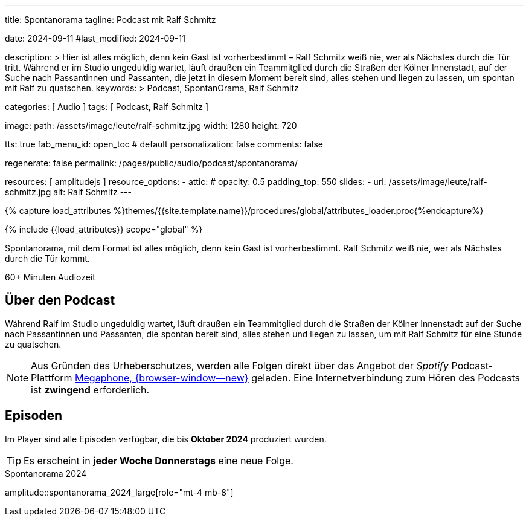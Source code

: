 ---
title:                                  Spontanorama
tagline:                                Podcast mit Ralf Schmitz

date:                                   2024-09-11
#last_modified:                         2024-09-11

description: >
                                        Hier ist alles möglich, denn kein Gast ist vorherbestimmt – Ralf Schmitz weiß
                                        nie, wer als Nächstes durch die Tür tritt. Während er im Studio ungeduldig
                                        wartet, läuft draußen ein Teammitglied durch die Straßen der Kölner Innenstadt,
                                        auf der Suche nach Passantinnen und Passanten, die jetzt in diesem Moment
                                        bereit sind, alles stehen und liegen zu lassen, um spontan mit Ralf zu
                                        quatschen.
keywords: >
                                        Podcast, SpontanOrama, Ralf Schmitz

categories:                             [ Audio ]
tags:                                   [ Podcast, Ralf Schmitz ]

image:
  path:                                 /assets/image/leute/ralf-schmitz.jpg
  width:                                1280
  height:                               720

tts:                                    true
fab_menu_id:                            open_toc                                # default
personalization:                        false
comments:                               false

regenerate:                             false
permalink:                              /pages/public/audio/podcast/spontanorama/

resources:                              [ amplitudejs ]
resource_options:
  - attic:
#     opacity:                          0.5
      padding_top:                      550
      slides:
        - url:                          /assets/image/leute/ralf-schmitz.jpg
          alt:                          Ralf Schmitz
---

// Page Initializer
// =============================================================================
// Enable the Liquid Preprocessor
:page-liquid:

// Set (local) page attributes here
// -----------------------------------------------------------------------------
// :page--attr:                         <attr-value>

//  Load Liquid procedures
// -----------------------------------------------------------------------------
{% capture load_attributes %}themes/{{site.template.name}}/procedures/global/attributes_loader.proc{%endcapture%}

// Load page attributes
// -----------------------------------------------------------------------------
{% include {{load_attributes}} scope="global" %}


// Page content
// ~~~~~~~~~~~~~~~~~~~~~~~~~~~~~~~~~~~~~~~~~~~~~~~~~~~~~~~~~~~~~~~~~~~~~~~~~~~~~
[role="dropcap"]
Spontanorama, mit dem Format ist alles möglich, denn kein Gast ist
vorherbestimmt. Ralf Schmitz weiß nie, wer als Nächstes durch die Tür kommt.

++++
<div class="video-title">
  <i class="mdib mdi-bs-primary mdib-clock mdib-24px mr-2"></i>
  60+ Minuten Audiozeit
</div>
++++

// Include sub-documents (if any)
// -----------------------------------------------------------------------------
[role="mt-5"]
== Über den Podcast

Während Ralf im Studio ungeduldig wartet, läuft draußen ein Teammitglied
durch die Straßen der Kölner Innenstadt auf der Suche nach Passantinnen
und Passanten, die spontan bereit sind, alles stehen und liegen zu lassen,
um mit Ralf Schmitz für eine Stunde zu quatschen.

[role="mt-4 mb-4"]
[NOTE]
====
Aus Gründen des Urheberschutzes, werden alle Folgen direkt über das Angebot
der _Spotify_ Podcast-Plattform
https://megaphone.spotify.com/de-DE[Megaphone, {browser-window--new}]
geladen. Eine Internetverbindung zum Hören des Podcasts ist *zwingend*
erforderlich.
====


[role="mt-5"]
== Episoden

Im Player sind alle Episoden verfügbar, die bis *Oktober 2024* produziert
wurden.

[role="mt-4 mb-5"]
[TIP]
====
Es erscheint in *jeder Woche Donnerstags* eine neue Folge.
====

.Spontanorama 2024
amplitude::spontanorama_2024_large[role="mt-4 mb-8"]

